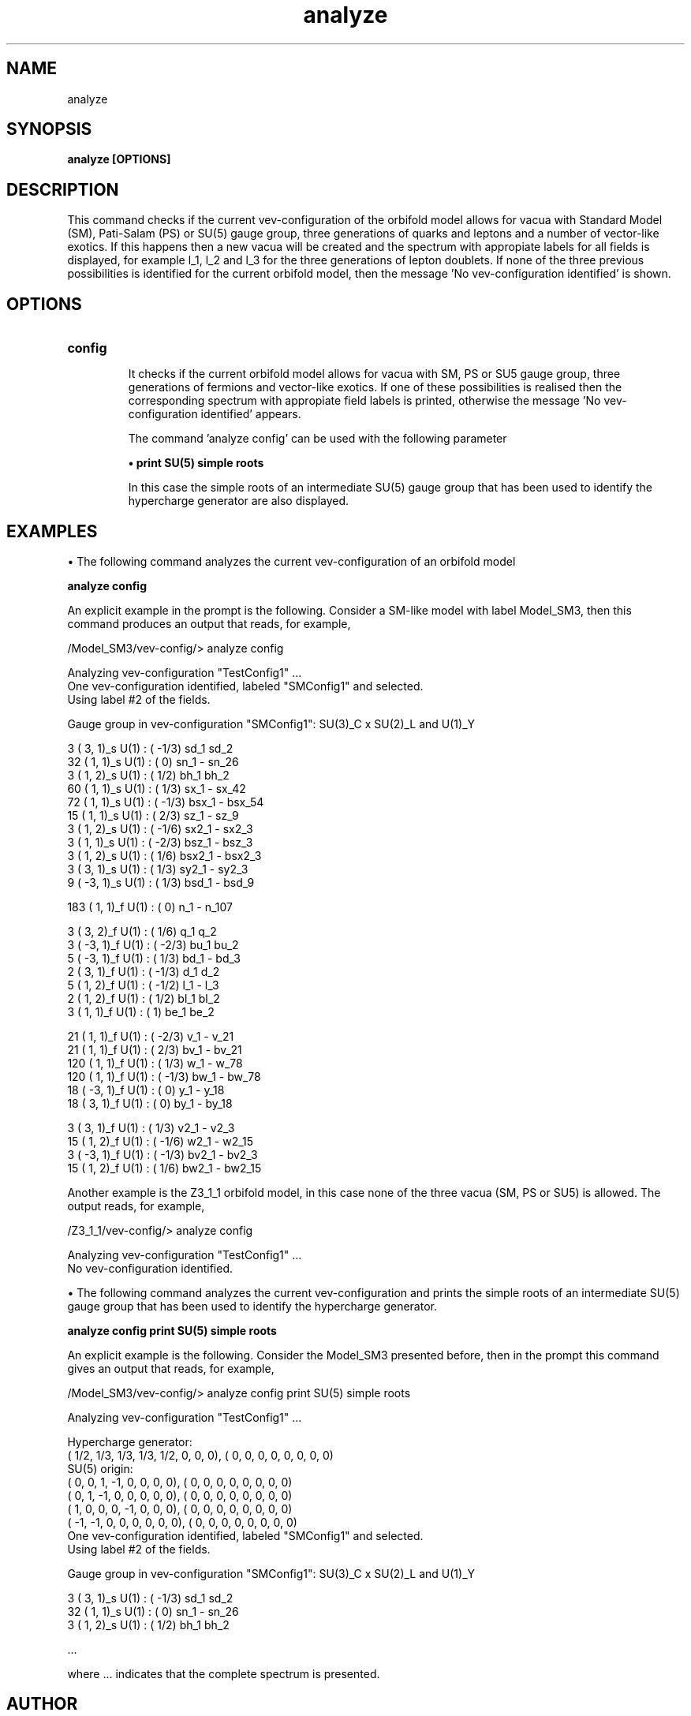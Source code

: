 .TH "analyze" 1 "February 1, 2024" "Escalante-Notario, Perez-Martinez, Ramos-Sanchez and Vaudrevange"

.SH NAME
analyze

.SH SYNOPSIS
.B analyze [OPTIONS]

.SH DESCRIPTION
This command checks if the current vev-configuration of the orbifold model allows for vacua with Standard Model (SM), Pati-Salam (PS) or SU(5) gauge group, three generations of quarks and leptons and a number of vector-like exotics. If this happens then a new vacua will be created and the spectrum with appropiate labels for all fields is displayed, for example l_1, l_2 and l_3 for the three generations of lepton doublets. If none of the three previous possibilities is identified for the current orbifold model, then the message 'No vev-configuration identified' is shown.


.SH OPTIONS
.TP
.B config

It checks if the current orbifold model allows for vacua with SM, PS or SU5 gauge group, three generations of fermions and vector-like exotics. If one of these possibilities is realised then the corresponding spectrum with appropiate field labels is printed, otherwise the message 'No vev-configuration identified' appears.

The command 'analyze config' can be used with the following parameter

.B \(bu print SU(5) simple roots

In this case the simple roots of an intermediate SU(5) gauge group that has been used to identify the hypercharge generator are also displayed.


.SH EXAMPLES
\(bu The following command analyzes the current vev-configuration of an orbifold model

.B analyze config

An explicit example in the prompt is the following. Consider a SM-like model with label Model_SM3, then this command produces an output that reads, for example,

 /Model_SM3/vev-config/> analyze config

   Analyzing vev-configuration "TestConfig1" ...
   One vev-configuration identified, labeled "SMConfig1" and selected.
   Using label #2 of the fields.

   Gauge group in vev-configuration "SMConfig1": SU(3)_C x SU(2)_L and U(1)_Y

     3 (  3,  1)_s  U(1) : ( -1/3)  sd_1 sd_2 
    32 (  1,  1)_s  U(1) : (    0)  sn_1 - sn_26 
     3 (  1,  2)_s  U(1) : (  1/2)  bh_1 bh_2 
    60 (  1,  1)_s  U(1) : (  1/3)  sx_1 - sx_42 
    72 (  1,  1)_s  U(1) : ( -1/3)  bsx_1 - bsx_54 
    15 (  1,  1)_s  U(1) : (  2/3)  sz_1 - sz_9 
     3 (  1,  2)_s  U(1) : ( -1/6)  sx2_1 - sx2_3 
     3 (  1,  1)_s  U(1) : ( -2/3)  bsz_1 - bsz_3 
     3 (  1,  2)_s  U(1) : (  1/6)  bsx2_1 - bsx2_3 
     3 (  3,  1)_s  U(1) : (  1/3)  sy2_1 - sy2_3 
     9 ( -3,  1)_s  U(1) : (  1/3)  bsd_1 - bsd_9 

   183 (  1,  1)_f  U(1) : (    0)  n_1 - n_107 

     3 (  3,  2)_f  U(1) : (  1/6)  q_1 q_2 
     3 ( -3,  1)_f  U(1) : ( -2/3)  bu_1 bu_2 
     5 ( -3,  1)_f  U(1) : (  1/3)  bd_1 - bd_3 
     2 (  3,  1)_f  U(1) : ( -1/3)  d_1 d_2 
     5 (  1,  2)_f  U(1) : ( -1/2)  l_1 - l_3 
     2 (  1,  2)_f  U(1) : (  1/2)  bl_1 bl_2 
     3 (  1,  1)_f  U(1) : (    1)  be_1 be_2 

    21 (  1,  1)_f  U(1) : ( -2/3)  v_1 - v_21 
    21 (  1,  1)_f  U(1) : (  2/3)  bv_1 - bv_21 
   120 (  1,  1)_f  U(1) : (  1/3)  w_1 - w_78 
   120 (  1,  1)_f  U(1) : ( -1/3)  bw_1 - bw_78 
    18 ( -3,  1)_f  U(1) : (    0)  y_1 - y_18 
    18 (  3,  1)_f  U(1) : (    0)  by_1 - by_18 

     3 (  3,  1)_f  U(1) : (  1/3)  v2_1 - v2_3 
    15 (  1,  2)_f  U(1) : ( -1/6)  w2_1 - w2_15 
     3 ( -3,  1)_f  U(1) : ( -1/3)  bv2_1 - bv2_3 
    15 (  1,  2)_f  U(1) : (  1/6)  bw2_1 - bw2_15 


Another example is the Z3_1_1 orbifold model, in this case none of the three vacua (SM, PS or SU5) is allowed. The output reads, for example,

 /Z3_1_1/vev-config/> analyze config

   Analyzing vev-configuration "TestConfig1" ...
   No vev-configuration identified.


\(bu The following command analyzes the current vev-configuration and prints the simple roots of an intermediate SU(5) gauge group that has been used to identify the hypercharge generator.

.B analyze config print SU(5) simple roots

An explicit example is the following. Consider the Model_SM3 presented before, then in the prompt this command gives an output that reads, for example, 

 /Model_SM3/vev-config/> analyze config print SU(5) simple roots

   Analyzing vev-configuration "TestConfig1" ...

   Hypercharge generator:
 (  1/2,   1/3,   1/3,   1/3,   1/2,     0,     0,     0),  (    0,     0,     0,     0,     0,     0,     0,     0)
   SU(5) origin:
 (    0,     0,     1,    -1,     0,     0,     0,     0),  (    0,     0,     0,     0,     0,     0,     0,     0)
 (    0,     1,    -1,     0,     0,     0,     0,     0),  (    0,     0,     0,     0,     0,     0,     0,     0)
 (    1,     0,     0,     0,    -1,     0,     0,     0),  (    0,     0,     0,     0,     0,     0,     0,     0)
 (   -1,    -1,     0,     0,     0,     0,     0,     0),  (    0,     0,     0,     0,     0,     0,     0,     0)
   One vev-configuration identified, labeled "SMConfig1" and selected.
   Using label #2 of the fields.

   Gauge group in vev-configuration "SMConfig1": SU(3)_C x SU(2)_L and U(1)_Y

     3 (  3,  1)_s  U(1) : ( -1/3)  sd_1 sd_2 
    32 (  1,  1)_s  U(1) : (    0)  sn_1 - sn_26 
     3 (  1,  2)_s  U(1) : (  1/2)  bh_1 bh_2 

    ... 

where ... indicates that the complete spectrum is presented. 


.SH AUTHOR
E. Escalante-Notario, R. Perez-Martinez, S. Ramos-Sanchez and P.K.S. Vaudrevange

.SH SEE ALSO
Related here article, additional documentation.

.SH REPORTING BUGS
Reporting bugs and problems, in this link https://github.com/enriqueescalante/Orbifolder_N-0/issues/new

.SH VERSION
1.0

